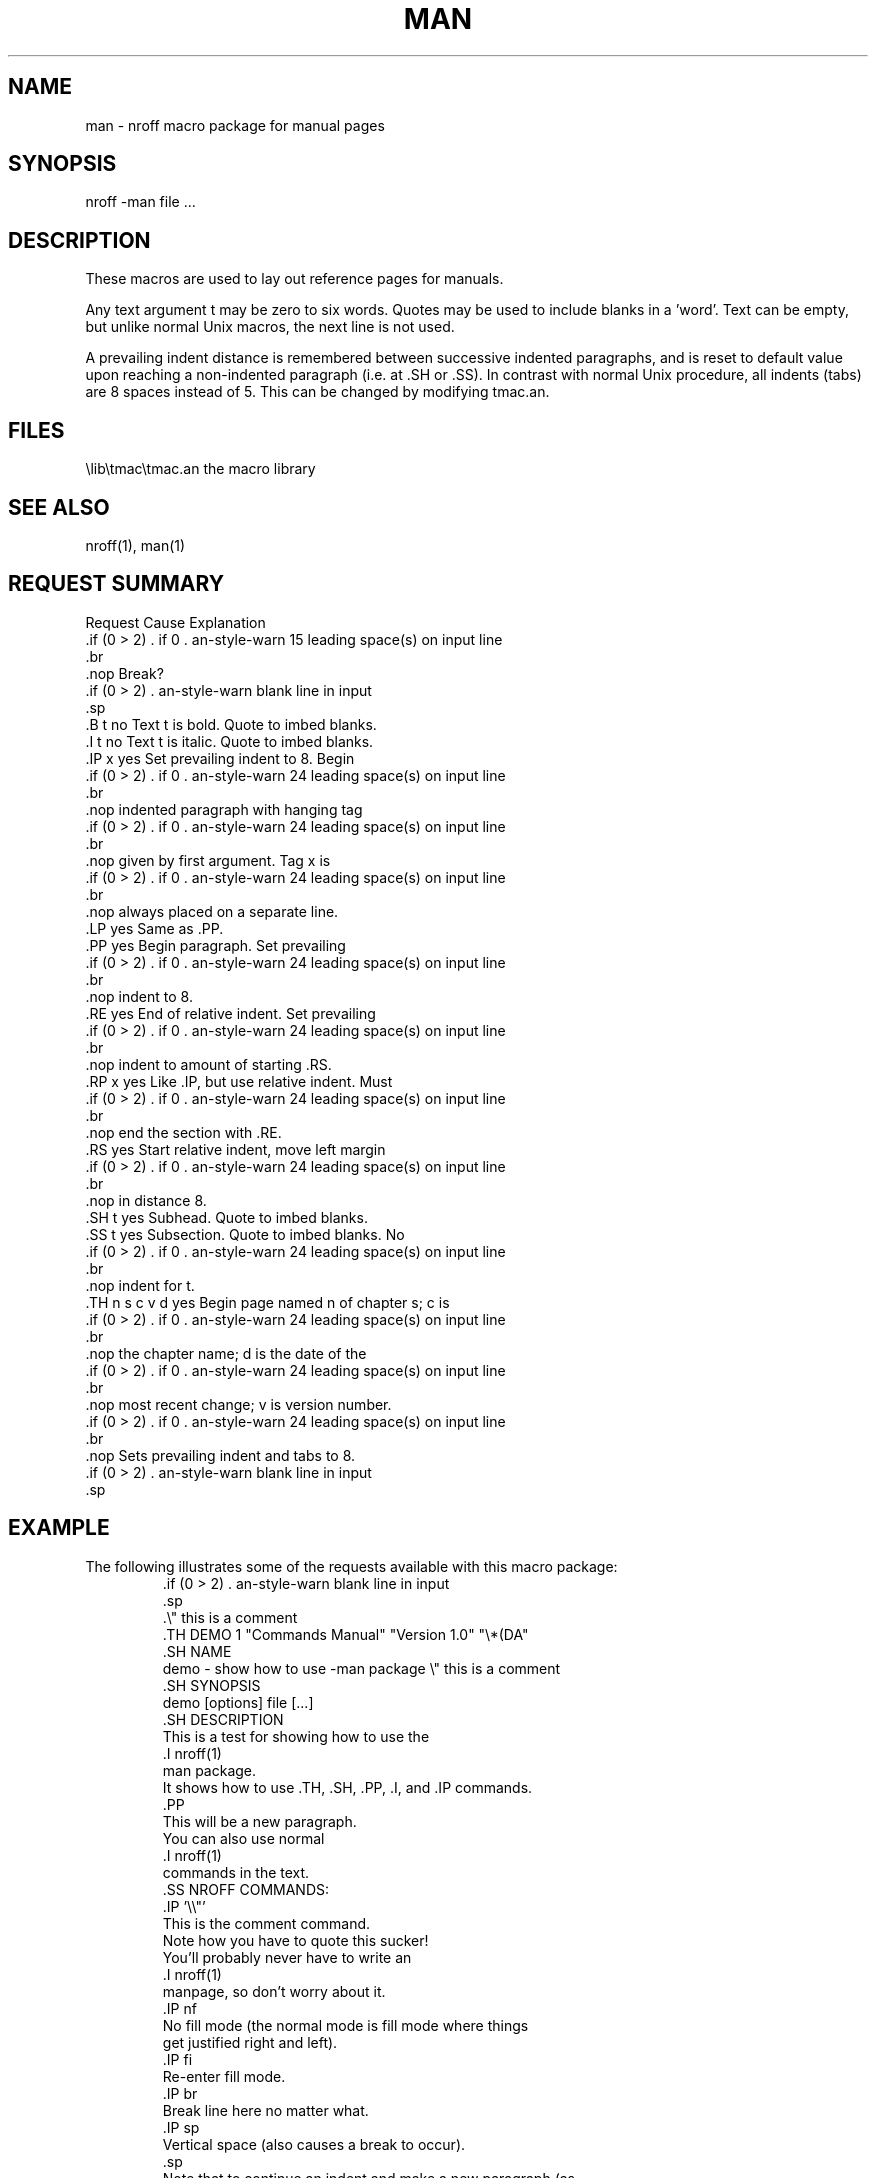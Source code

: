 .\" man(7) manpage by rosenkra@convex.com (Bill Rosenkranz, 7/22/90)
.\"
.TH MAN 7
.SH NAME
man - nroff macro package for manual pages
.SH SYNOPSIS
nroff -man file ...
.SH DESCRIPTION
These macros are used to lay out reference pages for manuals.
.PP
Any text argument
t
may be zero to six words.
Quotes may be used to include blanks in a 'word'.
Text
can be empty, but unlike normal Unix macros, the next line is not used.
.PP
A prevailing indent distance is remembered between successive
indented paragraphs, and is reset to default value upon
reaching a non-indented paragraph (i.e. at .SH or .SS).
In contrast with normal Unix procedure, all indents (tabs) are 8 spaces
instead of 5.
This can be changed by modifying tmac.an.
.SH FILES
.ec |
\lib\tmac\tmac.an       the macro library
.ec \
.SH SEE ALSO
nroff(1), man(1)
.SH "REQUEST SUMMARY"
.nf
.cc +
Request        Cause    Explanation
               Break?

.B t           no       Text t is bold. Quote to imbed blanks.
.I t           no       Text t is italic. Quote to imbed blanks.
.IP x          yes      Set prevailing indent to 8. Begin
                        indented paragraph with hanging tag
                        given by first argument. Tag x is
                        always placed on a separate line.
.LP            yes      Same as .PP.
.PP            yes      Begin paragraph. Set prevailing
                        indent to 8.
.RE            yes      End of relative indent. Set prevailing
                        indent to amount of starting .RS.
.RP x          yes      Like .IP, but use relative indent. Must
                        end the section with .RE.
.RS            yes      Start relative indent, move left margin
                        in distance 8.
.SH t          yes      Subhead. Quote to imbed blanks.
.SS t          yes      Subsection. Quote to imbed blanks. No
                        indent for t.
.TH n s c v d  yes      Begin page named n of chapter s; c is
                        the chapter name; d is the date of the
                        most recent change; v is version number.
                        Sets prevailing indent and tabs to 8.

+cc .
.fi
.ne 8
.SH EXAMPLE
The following illustrates some of the requests available
with this macro package:
.RS
.nf
.cc +

.\\\|" this is a comment
.TH DEMO 1 "Commands Manual" "Version 1.0" "\\\|*\|(DA"
.SH NAME
demo - show how to use -man package  \\\|" this is a comment
.SH SYNOPSIS
demo [options] file [...]
.SH DESCRIPTION
This is a test for showing how to use the
.I nroff(1)
man package.
It shows how to use .TH, .SH, .PP, .I, and .IP commands.
.PP
This will be a new paragraph.
You can also use normal
.I nroff(1)
commands in the text.
.SS NROFF COMMANDS:
.IP '\\\\\|"'
This is the comment command.
Note how you have to quote this sucker!
You'll probably never have to write an
.I nroff(1)
manpage, so don't worry about it.
.IP nf
No fill mode (the normal mode is fill mode where things
get justified right and left).
.IP fi
Re-enter fill mode.
.IP br
Break line here no matter what.
.IP sp
Vertical space (also causes a break to occur).
.sp
Note that to continue an indent and make a new paragraph (as
is the case here), just put in a space (.sp).
.PP
Now we should be at a new paragraph.

+cc .
.fi
.RE
.ne 8
Executing 'nroff -man demo.man' results in the following output:
.RS
.nf
.cc +

DEMO (1)                Commands Manual                DEMO (1)

NAME
     demo - show how to use -man package

SYNOPSIS
     demo [options] file [...]

DESCRIPTION
     This is a test  for  showing  how  to  use the nroff(1)
     man package.    It  shows how to use .TH, .SH, .PP, .I,
     and .IP commands.

     This will be a new paragraph.  You can also use  normal
     nroff(1) commands in the text.

     NROFF COMMANDS:

     \\\|"
          This is the comment command.  Note how you have to
          quote this  sucker!  You'll probably never have to
          write an nroff(1)  manpage,  so  don't worry about
          it.

     nf
          No  fill  mode (the normal mode is fill mode where
          things get justified right and left).

     fi
          Re-enter fill mode.

     br
          Break line here no matter what.

     sp
          Vertical space (also causes a break to occur).

          Note that to continue an indent  and  make  a  new
          paragraph  (as  is  the  case here), just put in a
          space (.sp).

     Now we should be at a new paragraph.

Version 1.0             23:33:57 2/25/90                       1


+cc .
.fi
.RE
.ne 8
.SH CONVENTIONS
A typical manual page for a command or function is laid out as follows:
.sp
.RS
.SS ".TH TITLE [1-8]"
The name of the command or function in upper-case,
which serves as the title of the manual page.
This is followed by the number of the section in which it appears.
.SS ".SH NAME"
name - one-line summary
.PP
The name, or list of names, by which the command is called, followed by
a dash and then a one-line summary of the action performed.
All in roman font, this section contains no troff(1) commands or escapes,
and no macro requests.
It is used to generate the whatis(1) database.
.SS ".SH SYNOPSIS"
Commands:
.sp
.RS
The syntax of the command and its arguments as typed on the command line.
When in boldface, a word must be typed exactly as printed.
When in italics, a word can be replaced with text that you supply.
Syntactic symbols appear in roman face:
.RP "[ ]"
An argument, when surrounded by brackets is optional.
.RE
.RP |
Arguments separated by a vertical bar are exclusive.
You can supply only item from such a list.
.RE
.RP ...
Arguments followed by an elipsis can be repeated.
When an elipsis follows a bracketed set, the expression within the
brackets can be repeated.
.RE
.RE
.sp
Functions:
.sp
.RS
If required, the data declaration, or #include directive, is shown first,
followed by the function declaration.
Otherwise, the function declaration is shown.
.RE
.SS ".SH DESCRIPTION"
A narrative description of the command or function in detail, including
how it interacts with files or data, and how it handles the standard
input, standard output and standard error.
.PP
Filenames, and references to commands or functions described elswhere
in the manual, are italicised.
The names of options, variables and other literal terms are
in boldface.
.SS ".SH OPTIONS"
The list of options along with a description of how each affects the
commands operation.
.SS ".SH FILES"
A list of files associated with the command or function.
.SS '.SH "SEE ALSO"'
A comma-separated list of related manual pages, followed by references
to other published materials.
This section contains no troff(1) escapes or commands, and no macro requests.
.SS ".SH DIAGNOSTICS"
A list of diagnostic messages and an explanation of each.
.SS ".SH NOTES"
Any additional notes such as installation-dependent functionality.
.SS ".SH BUGS"
A description of limitations, known defects, and possible problems
associated with the command or function.
.SS ".SH AUTHOR"
The program's author and any pertinent release info.
.SS ".SH VERSION"
The program's current version number and release date.
.RE
.SH AUTHOR
.nf
Adapted for Atari ST (TOS) and Minix by Bill Rosenkranz

net:    rosenkra@convex.com
CIS:    71460,17
GENIE:  W.ROSENKRANZ
.fi
